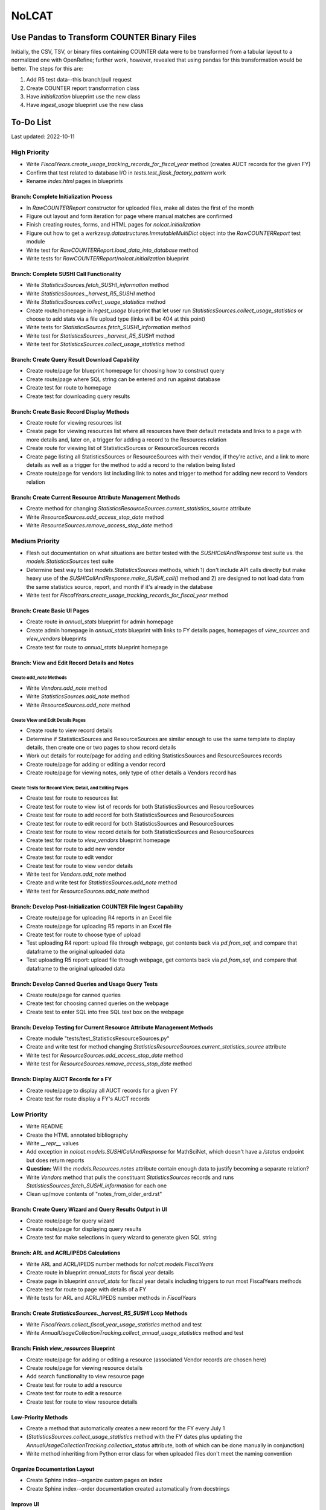 NoLCAT
######

Use Pandas to Transform COUNTER Binary Files
********************************************
Initially, the CSV, TSV, or binary files containing COUNTER data were to be transformed from a tabular layout to a normalized one with OpenRefine; further work, however, revealed that using pandas for this transformation would be better. The steps for this are:

1. Add R5 test data--this branch/pull request
2. Create COUNTER report transformation class
3. Have `initialization` blueprint use the new class
4. Have `ingest_usage` blueprint use the new class

To-Do List
**********
Last updated: 2022-10-11

High Priority
=============
* Write `FiscalYears.create_usage_tracking_records_for_fiscal_year` method (creates AUCT records for the given FY)
* Confirm that test related to database I/O in `tests.test_flask_factory_pattern` work
* Rename `index.html` pages in blueprints

Branch: Complete Initialization Process
---------------------------------------
* In `RawCOUNTERReport` constructor for uploaded files, make all dates the first of the month
* Figure out layout and form iteration for page where manual matches are confirmed
* Finish creating routes, forms, and HTML pages for `nolcat.initialization`
* Figure out how to get a `werkzeug.datastructures.ImmutableMultiDict` object into the `RawCOUNTERReport` test module
* Write test for `RawCOUNTERReport.load_data_into_database` method
* Write tests for `RawCOUNTERReport`/`nolcat.initialization` blueprint

Branch: Complete SUSHI Call Functionality
-----------------------------------------
* Write `StatisticsSources.fetch_SUSHI_information` method
* Write `StatisticsSources._harvest_R5_SUSHI` method
* Write `StatisticsSources.collect_usage_statistics` method
* Create route/homepage in `ingest_usage` blueprint that let user run `StatisticsSources.collect_usage_statistics` or choose to add stats via a file upload type (links will be 404 at this point)
* Write tests for `StatisticsSources.fetch_SUSHI_information` method
* Write test for `StatisticsSources._harvest_R5_SUSHI` method
* Write test for `StatisticsSources.collect_usage_statistics` method

Branch: Create Query Result Download Capability
-----------------------------------------------
* Create route/page for blueprint homepage for choosing how to construct query
* Create route/page where SQL string can be entered and run against database
* Create test for route to homepage
* Create test for downloading query results

Branch: Create Basic Record Display Methods
-------------------------------------------
* Create route for viewing resources list
* Create page for viewing resources list where all resources have their default metadata and links to a page with more details and, later on, a trigger for adding a record to the Resources relation
* Create route for viewing list of StatisticsSources or ResourceSources records
* Create page listing all StatisticsSources or ResourceSources with their vendor, if they're active, and a link to more details as well as a trigger for the method to add a record to the relation being listed
* Create route/page for vendors list including link to notes and trigger to method for adding new record to Vendors relation

Branch: Create Current Resource Attribute Management Methods
------------------------------------------------------------
* Create method for changing `StatisticsResourceSources.current_statistics_source` attribute
* Write `ResourceSources.add_access_stop_date` method
* Write `ResourceSources.remove_access_stop_date` method


Medium Priority
===============
* Flesh out documentation on what situations are better tested with the `SUSHICallAndResponse` test suite vs. the `models.StatisticsSources` test suite
* Determine best way to test `models.StatisticsSources` methods, which 1) don't include API calls directly but make heavy use of the `SUSHICallAndResponse.make_SUSHI_call()` method and 2) are designed to not load data from the same statistics source, report, and month if it's already in the database
* Write test for `FiscalYears.create_usage_tracking_records_for_fiscal_year` method

Branch: Create Basic UI Pages
-----------------------------
* Create route in `annual_stats` blueprint for admin homepage
* Create admin homepage in `annual_stats` blueprint with links to FY details pages, homepages of `view_sources` and `view_vendors` blueprints
* Create test for route to `annual_stats` blueprint homepage

Branch: View and Edit Record Details and Notes
----------------------------------------------

Create `add_note` Methods
^^^^^^^^^^^^^^^^^^^^^^^^^
* Write `Vendors.add_note` method
* Write `StatisticsSources.add_note` method
* Write `ResourceSources.add_note` method

Create View and Edit Details Pages
^^^^^^^^^^^^^^^^^^^^^^^^^^^^^^^^^^
* Create route to view record details
* Determine if StatisticsSources and ResourceSources are similar enough to use the same template to display details, then create one or two pages to show record details
* Work out details for route/page for adding and editing StatisticsSources and ResourceSources records
* Create route/page for adding or editing a vendor record
* Create route/page for viewing notes, only type of other details a Vendors record has

Create Tests for Record View, Detail, and Editing Pages
^^^^^^^^^^^^^^^^^^^^^^^^^^^^^^^^^^^^^^^^^^^^^^^^^^^^^^^
* Create test for route to resources list
* Create test for route to view list of records for both StatisticsSources and ResourceSources
* Create test for route to add record for both StatisticsSources and ResourceSources
* Create test for route to edit record for both StatisticsSources and ResourceSources
* Create test for route to view record details for both StatisticsSources and ResourceSources
* Create test for route to `view_vendors` blueprint homepage
* Create test for route to add new vendor
* Create test for route to edit vendor
* Create test for route to view vendor details
* Write test for `Vendors.add_note` method
* Create and write test for `StatisticsSources.add_note` method
* Write test for `ResourceSources.add_note` method

Branch: Develop Post-Initialization COUNTER File Ingest Capability
------------------------------------------------------------------
* Create route/page for uploading R4 reports in an Excel file
* Create route/page for uploading R5 reports in an Excel file
* Create test for route to choose type of upload
* Test uploading R4 report: upload file through webpage, get contents back via `pd.from_sql`, and compare that dataframe to the original uploaded data
* Test uploading R5 report: upload file through webpage, get contents back via `pd.from_sql`, and compare that dataframe to the original uploaded data

Branch: Develop Canned Queries and Usage Query Tests
----------------------------------------------------
* Create route/page for canned queries
* Create test for choosing canned queries on the webpage
* Create test to enter SQL into free SQL text box on the webpage

Branch: Develop Testing for Current Resource Attribute Management Methods
-------------------------------------------------------------------------
* Create module "tests/test_StatisticsResourceSources.py"
* Create and write test for method changing `StatisticsResourceSources.current_statistics_source` attribute
* Write test for `ResourceSources.add_access_stop_date` method
* Write test for `ResourceSources.remove_access_stop_date` method

Branch: Display AUCT Records for a FY
-------------------------------------
* Create route/page to display all AUCT records for a given FY
* Create test for route display a FY's AUCT records


Low Priority
============
* Write README
* Create the HTML annotated bibliography
* Write `__repr__` values
* Add exception in `nolcat.models.SUSHICallAndResponse` for MathSciNet, which doesn't have a `/status` endpoint but does return reports
* **Question:** Will the `models.Resources.notes` attribute contain enough data to justify becoming a separate relation?
* Write `Vendors` method that pulls the constituant `StatisticsSources` records and runs `StatisticsSources.fetch_SUSHI_information` for each one
* Clean up/move contents of "notes_from_older_erd.rst"

Branch: Create Query Wizard and Query Results Output in UI
----------------------------------------------------------
* Create route/page for query wizard
* Create route/page for displaying query results
* Create test for make selections in query wizard to generate given SQL string

Branch: ARL and ACRL/IPEDS Calculations
---------------------------------------
* Write ARL and ACRL/IPEDS number methods for `nolcat.models.FiscalYears`
* Create route in blueprint `annual_stats` for fiscal year details
* Create page in blueprint `annual_stats` for fiscal year details including triggers to run most FiscalYears methods
* Create test for route to page with details of a FY
* Write tests for ARL and ACRL/IPEDS number methods in `FiscalYears`

Branch: Create `StatisticsSources._harvest_R5_SUSHI` Loop Methods
-----------------------------------------------------------------
* Write `FiscalYears.collect_fiscal_year_usage_statistics` method and test
* Write `AnnualUsageCollectionTracking.collect_annual_usage_statistics` method and test

Branch: Finish `view_resources` Blueprint
-----------------------------------------
* Create route/page for adding or editing a resource (associated Vendor records are chosen here)
* Create route/page for viewing resource details
* Add search functionality to view resource page
* Create test for route to add a resource
* Create test for route to edit a resource
* Create test for route to view resource details

Low-Priority Methods
--------------------
* Create a method that automatically creates a new record for the FY every July 1
*  (`StatisticsSources.collect_usage_statistics` method with the FY dates plus updating the `AnnualUsageCollectionTracking.collection_status` attribute, both of which can be done manually in conjunction)
* Write method inheriting from Python error class for when uploaded files don't meet the naming convention

Organize Documentation Layout
-----------------------------
* Create Sphinx index--organize custom pages on index
* Create Sphinx index--order documentation created automatically from docstrings

Improve UI
----------
* Clean up CSS file
* Create Jinja template header and footer in "nolcat/templates/layout.html"


TaDS Assistance Required
========================

Branch: Store File for Non-Standard Usage
-----------------------------------------
* Write `AnnualUsageCollectionTracking.upload_nonstandard_usage_file` method if such files are to be stored in container
* If non-COUNTER usage files are to be stored in the program, create route/page for uploading them
* Create test for route to upload non-COUNTER usage


Branch: Configure Flask-User
----------------------------
* Create route/page for login page with tests
* Establish if there's going to be a single user login and a single admin login, or if everyone has their own login
